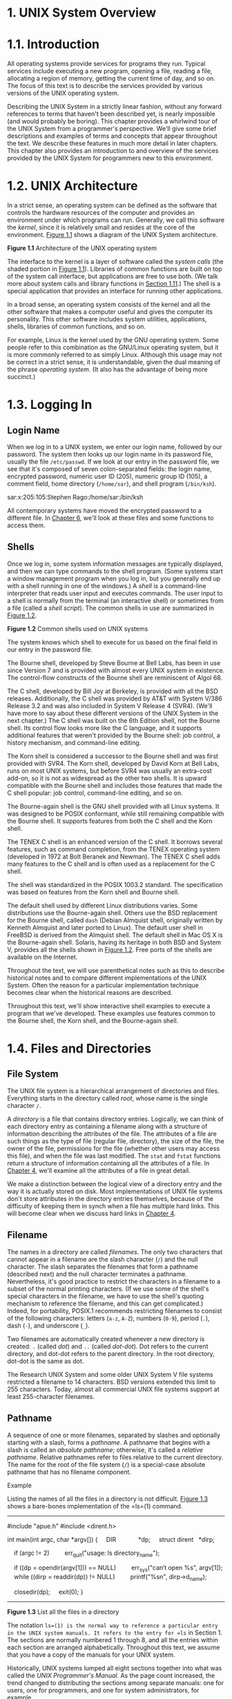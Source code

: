 * 1. UNIX System Overview
* 1.1. Introduction


All operating systems provide services for programs they run. Typical services include executing a new program, opening a file, reading a file, allocating a region of memory, getting the current time of day, and so on. The focus of this text is to describe the services provided by various versions of the UNIX operating system.

Describing the UNIX System in a strictly linear fashion, without any forward references to terms that haven't been described yet, is nearly impossible (and would probably be boring). This chapter provides a whirlwind tour of the UNIX System from a programmer's perspective. We'll give some brief descriptions and examples of terms and concepts that appear throughout the text. We describe these features in much more detail in later chapters. This chapter also provides an introduction to and overview of the services provided by the UNIX System for programmers new to this environment.

* 1.2. UNIX Architecture


In a strict sense, an operating system can be defined as the software that controls the hardware resources of the computer and provides an environment under which programs can run. Generally, we call this software the /kernel/, since it is relatively small and resides at the core of the environment. [[file:part0013.xhtml#ch01fig01][Figure 1.1]] shows a diagram of the UNIX System architecture.

[[../Images/image01288.jpeg]]
*Figure 1.1* Architecture of the UNIX operating system

The interface to the kernel is a layer of software called the /system calls/ (the shaded portion in [[file:part0013.xhtml#ch01fig01][Figure 1.1]]). Libraries of common functions are built on top of the system call interface, but applications are free to use both. (We talk more about system calls and library functions in [[file:part0013.xhtml#ch01lev1sec11][Section 1.11]].) The shell is a special application that provides an interface for running other applications.

In a broad sense, an operating system consists of the kernel and all the other software that makes a computer useful and gives the computer its personality. This other software includes system utilities, applications, shells, libraries of common functions, and so on.

For example, Linux is the kernel used by the GNU operating system. Some people refer to this combination as the GNU/Linux operating system, but it is more commonly referred to as simply Linux. Although this usage may not be correct in a strict sense, it is understandable, given the dual meaning of the phrase /operating system/. (It also has the advantage of being more succinct.)

* 1.3. Logging In


** Login Name


When we log in to a UNIX system, we enter our login name, followed by our password. The system then looks up our login name in its password file, usually the file =/etc/passwd=. If we look at our entry in the password file, we see that it's composed of seven colon-separated fields: the login name, encrypted password, numeric user ID (205), numeric group ID (105), a comment field, home directory (=/home/sar=), and shell program (=/bin/ksh=).

sar:x:205:105:Stephen Rago:/home/sar:/bin/ksh

All contemporary systems have moved the encrypted password to a different file. In [[file:part0018.xhtml#ch06][Chapter 6]], we'll look at these files and some functions to access them.

** Shells


Once we log in, some system information messages are typically displayed, and then we can type commands to the shell program. (Some systems start a window management program when you log in, but you generally end up with a shell running in one of the windows.) A /shell/ is a command-line interpreter that reads user input and executes commands. The user input to a shell is normally from the terminal (an interactive shell) or sometimes from a file (called a /shell script/). The common shells in use are summarized in [[file:part0013.xhtml#ch01fig02][Figure 1.2]].

[[../Images/image01289.jpeg]]
*Figure 1.2* Common shells used on UNIX systems

The system knows which shell to execute for us based on the final field in our entry in the password file.

The Bourne shell, developed by Steve Bourne at Bell Labs, has been in use since Version 7 and is provided with almost every UNIX system in existence. The control-flow constructs of the Bourne shell are reminiscent of Algol 68.

The C shell, developed by Bill Joy at Berkeley, is provided with all the BSD releases. Additionally, the C shell was provided by AT&T with System V/386 Release 3.2 and was also included in System V Release 4 (SVR4). (We'll have more to say about these different versions of the UNIX System in the next chapter.) The C shell was built on the 6th Edition shell, not the Bourne shell. Its control flow looks more like the C language, and it supports additional features that weren't provided by the Bourne shell: job control, a history mechanism, and command-line editing.

The Korn shell is considered a successor to the Bourne shell and was first provided with SVR4. The Korn shell, developed by David Korn at Bell Labs, runs on most UNIX systems, but before SVR4 was usually an extra-cost add-on, so it is not as widespread as the other two shells. It is upward compatible with the Bourne shell and includes those features that made the C shell popular: job control, command-line editing, and so on.

The Bourne-again shell is the GNU shell provided with all Linux systems. It was designed to be POSIX conformant, while still remaining compatible with the Bourne shell. It supports features from both the C shell and the Korn shell.

The TENEX C shell is an enhanced version of the C shell. It borrows several features, such as command completion, from the TENEX operating system (developed in 1972 at Bolt Beranek and Newman). The TENEX C shell adds many features to the C shell and is often used as a replacement for the C shell.

The shell was standardized in the POSIX 1003.2 standard. The specification was based on features from the Korn shell and Bourne shell.

The default shell used by different Linux distributions varies. Some distributions use the Bourne-again shell. Others use the BSD replacement for the Bourne shell, called =dash= (Debian Almquist shell, originally written by Kenneth Almquist and later ported to Linux). The default user shell in FreeBSD is derived from the Almquist shell. The default shell in Mac OS X is the Bourne-again shell. Solaris, having its heritage in both BSD and System V, provides all the shells shown in [[file:part0013.xhtml#ch01fig02][Figure 1.2]]. Free ports of the shells are available on the Internet.

Throughout the text, we will use parenthetical notes such as this to describe historical notes and to compare different implementations of the UNIX System. Often the reason for a particular implementation technique becomes clear when the historical reasons are described.

Throughout this text, we'll show interactive shell examples to execute a program that we've developed. These examples use features common to the Bourne shell, the Korn shell, and the Bourne-again shell.

* 1.4. Files and Directories


** File System


The UNIX file system is a hierarchical arrangement of directories and files. Everything starts in the directory called /root/, whose name is the single character =/=.

A /directory/ is a file that contains directory entries. Logically, we can think of each directory entry as containing a filename along with a structure of information describing the attributes of the file. The attributes of a file are such things as the type of file (regular file, directory), the size of the file, the owner of the file, permissions for the file (whether other users may access this file), and when the file was last modified. The =stat= and =fstat= functions return a structure of information containing all the attributes of a file. In [[file:part0016.xhtml#ch04][Chapter 4]], we'll examine all the attributes of a file in great detail.

We make a distinction between the logical view of a directory entry and the way it is actually stored on disk. Most implementations of UNIX file systems don't store attributes in the directory entries themselves, because of the difficulty of keeping them in synch when a file has multiple hard links. This will become clear when we discuss hard links in [[file:part0016.xhtml#ch04][Chapter 4]].

** Filename


The names in a directory are called /filenames/. The only two characters that cannot appear in a filename are the slash character (=/=) and the null character. The slash separates the filenames that form a pathname (described next) and the null character terminates a pathname. Nevertheless, it's good practice to restrict the characters in a filename to a subset of the normal printing characters. (If we use some of the shell's special characters in the filename, we have to use the shell's quoting mechanism to reference the filename, and this can get complicated.) Indeed, for portability, POSIX.1 recommends restricting filenames to consist of the following characters: letters (=a-z=, =A-Z=), numbers (=0-9=), period (=.=), dash (=-=), and underscore (=_=).

Two filenames are automatically created whenever a new directory is created: =.= (called /dot/) and =..= (called /dot-dot/). Dot refers to the current directory, and dot-dot refers to the parent directory. In the root directory, dot-dot is the same as dot.

The Research UNIX System and some older UNIX System V file systems restricted a filename to 14 characters. BSD versions extended this limit to 255 characters. Today, almost all commercial UNIX file systems support at least 255-character filenames.

** Pathname


A sequence of one or more filenames, separated by slashes and optionally starting with a slash, forms a /pathname/. A pathname that begins with a slash is called an /absolute pathname/; otherwise, it's called a /relative pathname/. Relative pathnames refer to files relative to the current directory. The name for the root of the file system (=/=) is a special-case absolute pathname that has no filename component.

Example

Listing the names of all the files in a directory is not difficult. [[file:part0013.xhtml#ch01fig03][Figure 1.3]] shows a bare-bones implementation of the =ls=(1) command.



--------------

#include "apue.h"
#include <dirent.h>

int
main(int argc, char *argv[])
{
    DIR             *dp;
    struct dirent   *dirp;

    if (argc != 2)
        err_quit("usage: ls directory_name");

    if ((dp = opendir(argv[1])) == NULL)
        err_sys("can′t open %s", argv[1]);
    while ((dirp = readdir(dp)) != NULL)
        printf("%sn", dirp->d_name);

    closedir(dp);
    exit(0);
}

--------------

*Figure 1.3* List all the files in a directory

The notation =ls=(1) is the normal way to reference a particular entry in the UNIX system manuals. It refers to the entry for =ls= in Section 1. The sections are normally numbered 1 through 8, and all the entries within each section are arranged alphabetically. Throughout this text, we assume that you have a copy of the manuals for your UNIX system.

Historically, UNIX systems lumped all eight sections together into what was called the /UNIX Programmer's Manual/. As the page count increased, the trend changed to distributing the sections among separate manuals: one for users, one for programmers, and one for system administrators, for example.

Some UNIX systems further divide the manual pages within a given section, using an uppercase letter. For example, all the standard input/output (I/O) functions in AT&T [[[file:part0038.xhtml#bib01_12][1990e]]] are indicated as being in Section 3S, as in =fopen=(3S). Other systems have replaced the numeric sections with alphabetic ones, such as C for commands.

Today, most manuals are distributed in electronic form. If your manuals are online, the way to see the manual pages for the =ls= command would be something like

man 1 ls

or

man -s1 ls

[[file:part0013.xhtml#ch01fig03][Figure 1.3]] is a program that just prints the name of every file in a directory, and nothing else. If the source file is named =myls.c=, we compile it into the default =a.out= executable file by running

cc myls.c

Historically, =cc=(1) is the C compiler. On systems with the GNU C compilation system, the C compiler is =gcc=(1). Here, =cc= is usually linked to =gcc=.

Some sample output is



$ ./a.out /dev
.
..
cdrom
stderr
stdout
stdin
fd
sda4
sda3
sda2
sda1
sda
tty2
tty1
console
tty
zero
null
                    many more lines that aren′t shown
mem
$ ./a.out /etc/ssl/private
can′t open /etc/ssl/private: Permission denied
$ ./a.out /dev/tty
can′t open /dev/tty: Not a directory

Throughout this text, we'll show commands that we run and the resulting output in this fashion: Characters that we type are shown in this font, whereas output from programs is shown =like this=. If we need to add comments to this output, we'll show the comments in /italics/. The dollar sign that precedes our input is the prompt that is printed by the shell. We'll always show the shell prompt as a dollar sign.

Note that the directory listing is not in alphabetical order. The =ls= command sorts the names before printing them.

There are many details to consider in this 20-line program.

• First, we include a header of our own: =apue.h=. We include this header in almost every program in this text. This header includes some standard system headers and defines numerous constants and function prototypes that we use throughout the examples in the text. A listing of this header is in [[file:part0036.xhtml#app02][Appendix B]].

• Next, we include a system header, =dirent.h=, to pick up the function prototypes for =opendir= and =readdir=, in addition to the definition of the =dirent= structure. On some systems, the definitions are split into multiple header files. For example, in the Ubuntu 12.04 Linux distribution, =/usr/include/dirent.h= declares the function prototypes and includes =bits/dirent.h=, which defines the =dirent= structure (and is actually stored in =/usr/include/x86_64-linux-gnu/bits=).

• The declaration of the =main= function uses the style supported by the ISO C standard. (We'll have more to say about the ISO C standard in the next chapter.)

• We take an argument from the command line, =argv[1]=, as the name of the directory to list. In [[file:part0019.xhtml#ch07][Chapter 7]], we'll look at how the =main= function is called and how the command-line arguments and environment variables are accessible to the program.

• Because the actual format of directory entries varies from one UNIX system to another, we use the functions =opendir=, =readdir=, and =closedir= to manipulate the directory.

• The =opendir= function returns a pointer to a =DIR= structure, and we pass this pointer to the =readdir= function. We don't care what's in the =DIR= structure. We then call =readdir= in a loop, to read each directory entry. The =readdir= function returns a pointer to a =dirent= structure or, when it's finished with the directory, a null pointer. All we examine in the =dirent= structure is the name of each directory entry (=d_name=). Using this name, we could then call the =stat= function ([[file:part0016.xhtml#ch04lev1sec2][Section 4.2]]) to determine all the attributes of the file.

• We call two functions of our own to handle the errors: =err_sys= and =err_quit=. We can see from the preceding output that the =err_sys= function prints an informative message describing what type of error was encountered (“Permission denied” or “Not a directory”). These two error functions are shown and described in [[file:part0036.xhtml#app02][Appendix B]]. We also talk more about error handling in [[file:part0013.xhtml#ch01lev1sec7][Section 1.7]].

• When the program is done, it calls the function =exit= with an argument of 0. The function =exit= terminates a program. By convention, an argument of 0 means OK, and an argument between 1 and 255 means that an error occurred. In [[file:part0020.xhtml#ch08lev1sec5][Section 8.5]], we show how any program, such as a shell or a program that we write, can obtain the =exit= status of a program that it executes.

** Working Directory


Every process has a /working directory/, sometimes called the /current working directory/. This is the directory from which all relative pathnames are interpreted. A process can change its working directory with the =chdir= function.

For example, the relative pathname =doc/memo/joe= refers to the file or directory =joe=, in the directory =memo=, in the directory =doc=, which must be a directory within the working directory. From looking just at this pathname, we know that both =doc= and =memo= have to be directories, but we can't tell whether =joe= is a file or a directory. The pathname =/usr/lib/lint= is an absolute pathname that refers to the file or directory =lint= in the directory =lib=, in the directory =usr=, which is in the root directory.

** Home Directory


When we log in, the working directory is set to our /home directory/. Our home directory is obtained from our entry in the password file ([[file:part0013.xhtml#ch01lev1sec3][Section 1.3]]).

* 1.5. Input and Output


** File Descriptors


File descriptors are normally small non-negative integers that the kernel uses to identify the files accessed by a process. Whenever it opens an existing file or creates a new file, the kernel returns a file descriptor that we use when we want to read or write the file.

** Standard Input, Standard Output, and Standard Error


By convention, all shells open three descriptors whenever a new program is run: standard input, standard output, and standard error. If nothing special is done, as in the simple command

ls

then all three are connected to the terminal. Most shells provide a way to redirect any or all of these three descriptors to any file. For example,

ls > file.list

executes the =ls= command with its standard output redirected to the file named =file.list=.

** Unbuffered I/O


Unbuffered I/O is provided by the functions =open=, =read=, =write=, =lseek=, and =close=. These functions all work with file descriptors.

Example

If we're willing to read from the standard input and write to the standard output, then the program in [[file:part0013.xhtml#ch01fig04][Figure 1.4]] copies any regular file on a UNIX system.



--------------

#include "apue.h"

#define BUFFSIZE    4096

int
main(void)
{
    int     n;
    char    buf[BUFFSIZE];

    while ((n = read(STDIN_FILENO, buf, BUFFSIZE)) > 0)
        if (write(STDOUT_FILENO, buf, n) != n)
            err_sys("write error");

    if (n < 0)
        err_sys("read error");

    exit(0);
}

--------------

*Figure 1.4* Copy standard input to standard output

The =<unistd.h>= header, included by =apue.h=, and the two constants =STDIN_FILENO= and =STDOUT_FILENO= are part of the POSIX standard (about which we'll have a lot more to say in the next chapter). This header contains function prototypes for many of the UNIX system services, such as the =read= and =write= functions that we call.

The constants =STDIN_FILENO= and =STDOUT_FILENO= are defined in =<unistd.h>= and specify the file descriptors for standard input and standard output. These values are 0 and 1, respectively, as required by POSIX.1, but we'll use the names for readability.

In [[file:part0015.xhtml#ch03lev1sec9][Section 3.9]], we'll examine the =BUFFSIZE= constant in detail, seeing how various values affect the efficiency of the program. Regardless of the value of this constant, however, this program still copies any regular file.

The =read= function returns the number of bytes that are read, and this value is used as the number of bytes to write. When the end of the input file is encountered, =read= returns 0 and the program stops. If a read error occurs, =read= returns --1. Most of the system functions return --1 when an error occurs.

If we compile the program into the standard name (=a.out=) and execute it as

./a.out > data

standard input is the terminal, standard output is redirected to the file =data=, and standard error is also the terminal. If this output file doesn't exist, the shell creates it by default. The program copies lines that we type to the standard output until we type the end-of-file character (usually Control-D).

If we run

./a.out < infile > outfile

then the file named =infile= will be copied to the file named =outfile=.

In [[file:part0015.xhtml#ch03][Chapter 3]], we describe the unbuffered I/O functions in more detail.

** Standard I/O


The standard I/O functions provide a buffered interface to the unbuffered I/O functions. Using standard I/O relieves us from having to choose optimal buffer sizes, such as the =BUFFSIZE= constant in [[file:part0013.xhtml#ch01fig04][Figure 1.4]]. The standard I/O functions also simplify dealing with lines of input (a common occurrence in UNIX applications). The =fgets= function, for example, reads an entire line. The =read= function, in contrast, reads a specified number of bytes. As we shall see in [[file:part0017.xhtml#ch05lev1sec4][Section 5.4]], the standard I/O library provides functions that let us control the style of buffering used by the library.

The most common standard I/O function is =printf=. In programs that call =printf=, we'll always include =<stdio.h>=---normally by including =apue.h=---as this header contains the function prototypes for all the standard I/O functions.

Example

The program in [[file:part0013.xhtml#ch01fig05][Figure 1.5]], which we'll examine in more detail in [[file:part0017.xhtml#ch05lev1sec8][Section 5.8]], is like the previous program that called =read= and =write=. This program copies standard input to standard output and can copy any regular file.



--------------

#include "apue.h"

int
main(void)
{
    int     c;

    while ((c = getc(stdin)) != EOF)
        if (putc(c, stdout) == EOF)
            err_sys("output error");

    if (ferror(stdin))
        err_sys("input error");

    exit(0);
}

--------------

*Figure 1.5* Copy standard input to standard output, using standard I/O

The function =getc= reads one character at a time, and this character is written by =putc=. After the last byte of input has been read, =getc= returns the constant =EOF= (defined in =<stdio.h>=). The standard I/O constants =stdin= and =stdout= are also defined in the =<stdio.h>= header and refer to the standard input and standard output.

* 1.6. Programs and Processes


** Program


A /program/ is an executable file residing on disk in a directory. A program is read into memory and is executed by the kernel as a result of one of the seven =exec= functions. We'll cover these functions in [[file:part0020.xhtml#ch08lev1sec10][Section 8.10]].

** Processes and Process ID


An executing instance of a program is called a /process/, a term used on almost every page of this text. Some operating systems use the term /task/ to refer to a program that is being executed.

The UNIX System guarantees that every process has a unique numeric identifier called the /process ID/. The process ID is always a non-negative integer.

Example

The program in [[file:part0013.xhtml#ch01fig06][Figure 1.6]] prints its process ID.



--------------

#include "apue.h"

int
main(void)
{
    printf("hello world from process ID %ldn", (long)getpid());
    exit(0);
}

--------------

*Figure 1.6* Print the process ID

If we compile this program into the file =a.out= and execute it, we have



$ ./a.out
hello world from process ID 851
$ ./a.out
hello world from process ID 854

When this program runs, it calls the function =getpid= to obtain its process ID. As we shall see later, =getpid= returns a =pid_t= data type. We don't know its size; all we know is that the standards guarantee that it will fit in a long integer. Because we have to tell =printf= the size of each argument to be printed, we have to cast the value to the largest data type that it might use (in this case, a long integer). Although most process IDs will fit in an =int=, using a =long= promotes portability.

** Process Control


There are three primary functions for process control: =fork=, =exec=, and =waitpid=. (The =exec= function has seven variants, but we often refer to them collectively as simply the =exec= function.)

Example

The process control features of the UNIX System are demonstrated using a simple program ([[file:part0013.xhtml#ch01fig07][Figure 1.7]]) that reads commands from standard input and executes the commands. This is a bare-bones implementation of a shell-like program.



--------------

#include "apue.h"
#include <sys/wait.h>

int
main(void)
{
    char    buf[MAXLINE];   /* from apue.h */
    pid_t   pid;
    int     status;

    printf("%% ");  /* print prompt (printf requires %% to print %) */
    while (fgets(buf, MAXLINE, stdin) != NULL) {
        if (buf[strlen(buf) - 1] == ′n′)
            buf[strlen(buf) - 1] = 0; /* replace newline with null */

        if ((pid = fork()) < 0) {
            err_sys("fork error");
        } else if (pid == 0) {      /* child */
            execlp(buf, buf, (char *)0);
            err_ret("couldn′t execute: %s", buf);
            exit(127);
        }

        /* parent */
        if ((pid = waitpid(pid, &status, 0)) < 0)
            err_sys("waitpid error");
        printf("%% ");
    }
    exit(0);
}

--------------

*Figure 1.7* Read commands from standard input and execute them

There are several features to consider in this 30-line program.

• We use the standard I/O function =fgets= to read one line at a time from the standard input. When we type the end-of-file character (which is often Control-D) as the first character of a line, =fgets= returns a null pointer, the loop stops, and the process terminates. In [[file:part0030.xhtml#ch18][Chapter 18]], we describe all the special terminal characters---end of file, backspace one character, erase entire line, and so on---and how to change them.

• Because each line returned by =fgets= is terminated with a newline character, followed by a null byte, we use the standard C function =strlen= to calculate the length of the string, and then replace the newline with a null byte. We do this because the =execlp= function wants a null-terminated argument, not a newline-terminated argument.

• We call =fork= to create a new process, which is a copy of the caller. We say that the caller is the parent and that the newly created process is the child. Then =fork= returns the non-negative process ID of the new child process to the parent, and returns 0 to the child. Because =fork= creates a new process, we say that it is called once---by the parent---but returns twice---in the parent and in the child.

• In the child, we call =execlp= to execute the command that was read from the standard input. This replaces the child process with the new program file. The combination of =fork= followed by =exec= is called spawning a new process on some operating systems. In the UNIX System, the two parts are separated into individual functions. We'll say a lot more about these functions in [[file:part0020.xhtml#ch08][Chapter 8]].

• Because the child calls =execlp= to execute the new program file, the parent wants to wait for the child to terminate. This is done by calling =waitpid=, specifying which process to wait for: the =pid= argument, which is the process ID of the child. The =waitpid= function also returns the termination status of the child---the =status= variable---but in this simple program, we don't do anything with this value. We could examine it to determine how the child terminated.

• The most fundamental limitation of this program is that we can't pass arguments to the command we execute. We can't, for example, specify the name of a directory to list. We can execute =ls= only on the working directory. To allow arguments would require that we parse the input line, separating the arguments by some convention, probably spaces or tabs, and then pass each argument as a separate parameter to the =execlp= function. Nevertheless, this program is still a useful demonstration of the UNIX System's process control functions.

If we run this program, we get the following results. Note that our program has a different prompt---the percent sign---to distinguish it from the shell's prompt.



$ ./a.out
% date
Sat Jan 21 19:42:07 EST 2012
% who
sar      console  Jan  1 14:59
sar      ttys000  Jan  1 14:59
sar      ttys001  Jan 15 15:28
% pwd
/home/sar/bk/apue/3e
% ls
Makefile
a.out
shell1.c
% ^D                                    type the end-of-file character
$                                       the regular shell prompt

The notation =^D= is used to indicate a control character. Control characters are special characters formed by holding down the control key---often labeled =Control= or =Ctrl=---on your keyboard and then pressing another key at the same time. Control-D, or =^D=, is the default end-of-file character. We'll see many more control characters when we discuss terminal I/O in [[file:part0030.xhtml#ch18][Chapter 18]].

** Threads and Thread IDs


Usually, a process has only one thread of control---one set of machine instructions executing at a time. Some problems are easier to solve when more than one thread of control can operate on different parts of the problem. Additionally, multiple threads of control can exploit the parallelism possible on multiprocessor systems.

All threads within a process share the same address space, file descriptors, stacks, and process-related attributes. Each thread executes on its own stack, although any thread can access the stacks of other threads in the same process. Because they can access the same memory, the threads need to synchronize access to shared data among themselves to avoid inconsistencies.

Like processes, threads are identified by IDs. Thread IDs, however, are local to a process. A thread ID from one process has no meaning in another process. We use thread IDs to refer to specific threads as we manipulate the threads within a process.

Functions to control threads parallel those used to control processes. Because threads were added to the UNIX System long after the process model was established, however, the thread model and the process model have some complicated interactions, as we shall see in [[file:part0024.xhtml#ch12][Chapter 12]].

* 1.7. Error Handling


When an error occurs in one of the UNIX System functions, a negative value is often returned, and the integer =errno= is usually set to a value that tells why. For example, the =open= function returns either a non-negative file descriptor if all is OK or --1 if an error occurs. An error from =open= has about 15 possible =errno= values, such as file doesn't exist, permission problem, and so on. Some functions use a convention other than returning a negative value. For example, most functions that return a pointer to an object return a null pointer to indicate an error.

The file =<errno.h>= defines the symbol =errno= and constants for each value that =errno= can assume. Each of these constants begins with the character =E=. Also, the first page of Section 2 of the UNIX system manuals, named =intro=(2), usually lists all these error constants. For example, if =errno= is equal to the constant =EACCES=, this indicates a permission problem, such as insufficient permission to open the requested file.

On Linux, the error constants are listed in the =errno=(3) manual page.

POSIX and ISO C define =errno= as a symbol expanding into a modifiable lvalue of type integer. This can be either an integer that contains the error number or a function that returns a pointer to the error number. The historical definition is

extern int errno;

But in an environment that supports threads, the process address space is shared among multiple threads, and each thread needs its own local copy of =errno= to prevent one thread from interfering with another. Linux, for example, supports multithreaded access to =errno= by defining it as



extern int *__errno_location(void);
#define errno (*__errno_location())

There are two rules to be aware of with respect to =errno=. First, its value is never cleared by a routine if an error does not occur. Therefore, we should examine its value only when the return value from a function indicates that an error occurred. Second, the value of =errno= is never set to 0 by any of the functions, and none of the constants defined in =<errno.h>= has a value of 0.

Two functions are defined by the C standard to help with printing error messages.

--------------

#include <string.h>

char *strerror(int errnum);

Returns: pointer to message string

--------------

This function maps /errnum/, which is typically the =errno= value, into an error message string and returns a pointer to the string.

The =perror= function produces an error message on the standard error, based on the current value of =errno=, and returns.

--------------

#include <stdio.h>

void perror(const char *msg);

--------------

It outputs the string pointed to by /msg/, followed by a colon and a space, followed by the error message corresponding to the value of =errno=, followed by a newline.

Example

[[file:part0013.xhtml#ch01fig08][Figure 1.8]] shows the use of these two error functions.



--------------

#include "apue.h"
#include <errno.h>

int
main(int argc, char *argv[])
{
    fprintf(stderr, "EACCES: %sn", strerror(EACCES));
    errno = ENOENT;
    perror(argv[0]);
    exit(0);
}

--------------

*Figure 1.8* Demonstrate =strerror= and =perror=

If this program is compiled into the file =a.out=, we have



$ ./a.out
EACCES: Permission denied
./a.out: No such file or directory

Note that we pass the name of the program---=argv[0]=, whose value is =./a.out=---as the argument to =perror=. This is a standard convention in the UNIX System. By doing this, if the program is executed as part of a pipeline, as in

prog1 < inputfile | prog2 | prog3 > outputfile

we are able to tell which of the three programs generated a particular error message.

Instead of calling either =strerror= or =perror= directly, the examples in this text use the error functions shown in [[file:part0036.xhtml#app02][Appendix B]]. These functions let us use the variable argument list facility of ISO C to handle error conditions with a single C statement.

** Error Recovery


The errors defined in =<errno.h>= can be divided into two categories: fatal and nonfatal. A fatal error has no recovery action. The best we can do is print an error message on the user's screen or to a log file, and then exit. Nonfatal errors, on the other hand, can sometimes be dealt with more robustly. Most nonfatal errors are temporary, such as a resource shortage, and might not occur when there is less activity on the system.

Resource-related nonfatal errors include =EAGAIN=, =ENFILE=, =ENOBUFS=, =ENOLCK=, =ENOSPC=, =EWOULDBLOCK=, and sometimes =ENOMEM=. =EBUSY= can be treated as nonfatal when it indicates that a shared resource is in use. Sometimes, =EINTR= can be treated as a nonfatal error when it interrupts a slow system call (more on this in [[file:part0022.xhtml#ch10lev1sec5][Section 10.5]]).

The typical recovery action for a resource-related nonfatal error is to delay and retry later. This technique can be applied in other circumstances. For example, if an error indicates that a network connection is no longer functioning, it might be possible for the application to delay a short time and then reestablish the connection. Some applications use an exponential backoff algorithm, waiting a longer period of time in each subsequent iteration.

Ultimately, it is up to the application developer to determine the cases where an application can recover from an error. If a reasonable recovery strategy can be used, we can improve the robustness of our application by avoiding an abnormal exit.

* 1.8. User Identification

** User ID


The /user ID/ from our entry in the password file is a numeric value that identifies us to the system. This user ID is assigned by the system administrator when our login name is assigned, and we cannot change it. The user ID is normally assigned to be unique for every user. We'll see how the kernel uses the user ID to check whether we have the appropriate permissions to perform certain operations.

We call the user whose user ID is 0 either /root/ or the /superuser/. The entry in the password file normally has a login name of =root=, and we refer to the special privileges of this user as superuser privileges. As we'll see in [[file:part0016.xhtml#ch04][Chapter 4]], if a process has superuser privileges, most file permission checks are bypassed. Some operating system functions are restricted to the superuser. The superuser has free rein over the system.

Client versions of Mac OS X ship with the superuser account disabled; server versions ship with the account already enabled. Instructions are available on Apple's Web site describing how to enable it. See =http://support.apple.com/kb/HT1528=.

** Group ID


Our entry in the password file also specifies our numeric /group ID/. This, too, is assigned by the system administrator when our login name is assigned. Typically, the password file contains multiple entries that specify the same group ID. Groups are normally used to collect users together into projects or departments. This allows the sharing of resources, such as files, among members of the same group. We'll see in [[file:part0016.xhtml#ch04lev1sec5][Section 4.5]] that we can set the permissions on a file so that all members of a group can access the file, whereas others outside the group cannot.

There is also a group file that maps group names into numeric group IDs. The group file is usually =/etc/group=.

The use of numeric user IDs and numeric group IDs for permissions is historical. With every file on disk, the file system stores both the user ID and the group ID of a file's owner. Storing both of these values requires only four bytes, assuming that each is stored as a two-byte integer. If the full ASCII login name and group name were used instead, additional disk space would be required. In addition, comparing strings during permission checks is more expensive than comparing integers.

Users, however, work better with names than with numbers, so the password file maintains the mapping between login names and user IDs, and the group file provides the mapping between group names and group IDs. The =ls -l= command, for example, prints the login name of the owner of a file, using the password file to map the numeric user ID into the corresponding login name.

Early UNIX systems used 16-bit integers to represent user and group IDs. Contemporary UNIX systems use 32-bit integers.

Example

The program in [[file:part0013.xhtml#ch01fig09][Figure 1.9]] prints the user ID and the group ID.



--------------

#include "apue.h"

int
main(void)
{
    printf("uid = %d, gid = %dn", getuid(), getgid());
    exit(0);
}

--------------

*Figure 1.9* Print user ID and group ID

We call the functions =getuid= and =getgid= to return the user ID and the group ID. Running the program yields

$ ./a.out
uid = 205, gid = 105

** Supplementary Group IDs


In addition to the group ID specified in the password file for a login name, most versions of the UNIX System allow a user to belong to other groups. This practice started with 4.2BSD, which allowed a user to belong to up to 16 additional groups. These /supplementary group IDs/ are obtained at login time by reading the file =/etc/group= and finding the first 16 entries that list the user as a member. As we shall see in the next chapter, POSIX requires that a system support at least 8 supplementary groups per process, but most systems support at least 16.

* 1.9. Signals


Signals are a technique used to notify a process that some condition has occurred. For example, if a process divides by zero, the signal whose name is =SIGFPE= (floating-point exception) is sent to the process. The process has three choices for dealing with the signal.

*1.* Ignore the signal. This option isn't recommended for signals that denote a hardware exception, such as dividing by zero or referencing memory outside the address space of the process, as the results are undefined.

*2.* Let the default action occur. For a divide-by-zero condition, the default is to terminate the process.

*3.* Provide a function that is called when the signal occurs (this is called “catching” the signal). By providing a function of our own, we'll know when the signal occurs and we can handle it as we wish.

Many conditions generate signals. Two terminal keys, called the /interrupt key/---often the DELETE key or Control-C---and the /quit key/---often Control-backslash---are used to interrupt the currently running process. Another way to generate a signal is by calling the =kill= function. We can call this function from a process to send a signal to another process. Naturally, there are limitations: we have to be the owner of the other process (or the superuser) to be able to send it a signal.

Example

Recall the bare-bones shell example ([[file:part0013.xhtml#ch01fig07][Figure 1.7]]). If we invoke this program and press the interrupt key, the process terminates because the default action for this signal, named =SIGINT=, is to terminate the process. The process hasn't told the kernel to do anything other than the default with this signal, so the process terminates.

To catch this signal, the program needs to call the =signal= function, specifying the name of the function to call when the =SIGINT= signal is generated. The function is named =sig_int=; when it's called, it just prints a message and a new prompt. Adding 11 lines to the program in [[file:part0013.xhtml#ch01fig07][Figure 1.7]] gives us the version in [[file:part0013.xhtml#ch01fig10][Figure 1.10]]. (The 11 new lines are indicated with a plus sign at the beginning of the line.)



--------------

  #include "apue.h"
  #include <sys/wait.h>

+ static void sig_int(int);        /* our signal-catching function */
+
  int
  main(void)
  {
      char    buf[MAXLINE];   /* from apue.h */
      pid_t   pid;
      int     status;

+     if (signal(SIGINT, sig_int) == SIG_ERR)
+         err_sys("signal error");
+
      printf("%% ");  /* print prompt (printf requires %% to print %) */
      while (fgets(buf, MAXLINE, stdin) != NULL) {
          if (buf[strlen(buf) - 1] == ′n′)
              buf[strlen(buf) - 1] = 0; /* replace newline with null */

          if ((pid = fork()) < 0) {
              err_sys("fork error");
          } else if (pid == 0) {      /* child */
              execlp(buf, buf, (char *)0);
              err_ret("couldn′t execute: %s", buf);
              exit(127);
          }

          /* parent */
          if ((pid = waitpid(pid, &status, 0)) < 0)
              err_sys("waitpid error");
          printf("%% ");
      }
      exit(0);
  }
+
+ void
+ sig_int(int signo)
+ {
+     printf("interruptn%% ");
+ }

--------------

*Figure 1.10* Read commands from standard input and execute them

In [[file:part0022.xhtml#ch10][Chapter 10]], we'll take a long look at signals, as most nontrivial applications deal with them.

* 1.10. Time Values


Historically, UNIX systems have maintained two different time values:

*1.* Calendar time. This value counts the number of seconds since the Epoch: 00:00:00 January 1, 1970, Coordinated Universal Time (UTC). (Older manuals refer to UTC as Greenwich Mean Time.) These time values are used to record the time when a file was last modified, for example.

The primitive system data type =time_t= holds these time values.

*2.* Process time. This is also called CPU time and measures the central processor resources used by a process. Process time is measured in clock ticks, which have historically been 50, 60, or 100 ticks per second.

The primitive system data type =clock_t= holds these time values. (We'll show how to obtain the number of clock ticks per second with the =sysconf= function in [[file:part0014.xhtml#ch02lev2sec15][Section 2.5.4]].)

When we measure the execution time of a process, as in [[file:part0015.xhtml#ch03lev1sec9][Section 3.9]], we'll see that the UNIX System maintains three values for a process:

• Clock time

• User CPU time

• System CPU time

The clock time, sometimes called /wall clock time/, is the amount of time the process takes to run, and its value depends on the number of other processes being run on the system. Whenever we report the clock time, the measurements are made with no other activities on the system.

The user CPU time is the CPU time attributed to user instructions. The system CPU time is the CPU time attributed to the kernel when it executes on behalf of the process. For example, whenever a process executes a system service, such as =read= or =write=, the time spent within the kernel performing that system service is charged to the process. The sum of user CPU time and system CPU time is often called the /CPU time/.

It is easy to measure the clock time, user time, and system time of any process: simply execute the =time=(1) command, with the argument to the =time= command being the command we want to measure. For example:



$ cd /usr/include
$ time -p grep _POSIX_SOURCE */*.h > /dev/null

real    0m0.81s
user    0m0.11s
sys     0m0.07s

The output format from the =time= command depends on the shell being used, because some shells don't run =/usr/bin/time=, but instead have a separate built-in function to measure the time it takes commands to run.

In [[file:part0020.xhtml#ch08lev1sec17][Section 8.17]], we'll see how to obtain these three times from a running process. The general topic of times and dates is covered in [[file:part0018.xhtml#ch06lev1sec10][Section 6.10]].

* 1.11. System Calls and Library Functions


All operating systems provide service points through which programs request services from the kernel. All implementations of the UNIX System provide a well-defined, limited number of entry points directly into the kernel called /system calls/ (recall [[file:part0013.xhtml#ch01fig01][Figure 1.1]]). Version 7 of the Research UNIX System provided about 50 system calls, 4.4BSD provided about 110, and SVR4 had around 120. The exact number of system calls varies depending on the operating system version. More recent systems have seen incredible growth in the number of supported system calls. Linux 3.2.0 has 380 system calls and FreeBSD 8.0 has over 450.

The system call interface has always been documented in Section 2 of the /UNIX Programmer's Manual/. Its definition is in the C language, no matter which implementation technique is actually used on any given system to invoke a system call. This differs from many older operating systems, which traditionally defined the kernel entry points in the assembly language of the machine.

The technique used on UNIX systems is for each system call to have a function of the same name in the standard C library. The user process calls this function, using the standard C calling sequence. This function then invokes the appropriate kernel service, using whatever technique is required on the system. For example, the function may put one or more of the C arguments into general registers and then execute some machine instruction that generates a software interrupt in the kernel. For our purposes, we can consider the system calls to be C functions.

Section 3 of the /UNIX Programmer's Manual/ defines the general-purpose library functions available to programmers. These functions aren't entry points into the kernel, although they may invoke one or more of the kernel's system calls. For example, the =printf= function may use the =write= system call to output a string, but the =strcpy= (copy a string) and =atoi= (convert ASCII to integer) functions don't involve the kernel at all.

From an implementor's point of view, the distinction between a system call and a library function is fundamental. From a user's perspective, however, the difference is not as critical. From our perspective in this text, both system calls and library functions appear as normal C functions. Both exist to provide services for application programs. We should realize, however, that we can replace the library functions, if desired, whereas the system calls usually cannot be replaced.

Consider the memory allocation function =malloc= as an example. There are many ways to do memory allocation and its associated garbage collection (best fit, first fit, and so on). No single technique is optimal for all programs. The UNIX system call that handles memory allocation, =sbrk=(2), is not a general-purpose memory manager. It increases or decreases the address space of the process by a specified number of bytes. How that space is managed is up to the process. The memory allocation function, =malloc=(3), implements one particular type of allocation. If we don't like its operation, we can define our own =malloc= function, which will probably use the =sbrk= system call. In fact, numerous software packages implement their own memory allocation algorithms with the =sbrk= system call. [[file:part0013.xhtml#ch01fig11][Figure 1.11]] shows the relationship between the application, the =malloc= function, and the =sbrk= system call.

[[../Images/image01290.jpeg]]
*Figure 1.11* Separation of =malloc= function and =sbrk= system call

Here we have a clean separation of duties: the system call in the kernel allocates an additional chunk of space on behalf of the process. The =malloc= library function manages this space from user level.

Another example to illustrate the difference between a system call and a library function is the interface the UNIX System provides to determine the current time and date. Some operating systems provide one system call to return the time and another to return the date. Any special handling, such as the switch to or from daylight saving time, is handled by the kernel or requires human intervention. The UNIX System, in contrast, provides a single system call that returns the number of seconds since the Epoch: midnight, January 1, 1970, Coordinated Universal Time. Any interpretation of this value, such as converting it to a human-readable time and date using the local time zone, is left to the user process. The standard C library provides routines to handle most cases. These library routines handle such details as the various algorithms for daylight saving time.

An application can either make a system call or call a library routine. Also realize that many library routines invoke a system call. This is shown in [[file:part0013.xhtml#ch01fig12][Figure 1.12]].

[[../Images/image01291.jpeg]]
*Figure 1.12* Difference between C library functions and system calls

Another difference between system calls and library functions is that system calls usually provide a minimal interface, whereas library functions often provide more elaborate functionality. We've seen this already in the difference between the =sbrk= system call and the =malloc= library function. We'll see this difference again later, when we compare the unbuffered I/O functions ([[file:part0015.xhtml#ch03][Chapter 3]]) and the standard I/O functions ([[file:part0017.xhtml#ch05][Chapter 5]]).

The process control system calls (=fork=, =exec=, and =waitpid=) are usually invoked by the user's application code directly. (Recall the bare-bones shell in [[file:part0013.xhtml#ch01fig07][Figure 1.7]].) But some library routines exist to simplify certain common cases: the =system= and =popen= library routines, for example. In [[file:part0020.xhtml#ch08lev1sec13][Section 8.13]], we'll show an implementation of the =system= function that invokes the basic process control system calls. We'll enhance this example in [[file:part0022.xhtml#ch10lev1sec18][Section 10.18]] to handle signals correctly.

To define the interface to the UNIX System that most programmers use, we have to describe both the system calls and some of the library functions. If we described only the =sbrk= system call, for example, we would skip the more programmer-friendly =malloc= library function that many applications use. In this text, we'll use the term /function/ to refer to both system calls and library functions, except when the distinction is necessary.

* 1.12. Summary


This chapter has provided a short tour of the UNIX System. We've described some of the fundamental terms that we'll encounter over and over again. We've seen numerous small examples of UNIX programs to give us a feel for what the remainder of the text talks about.

The next chapter is about standardization of the UNIX System and the effect of work in this area on current systems. Standards, particularly the ISO C standard and the POSIX.1 standard, will affect the rest of the text.

* Exercises


1.1 Verify on your system that the directories dot and dot-dot are not the same, except in the root directory.

1.2 In the output from the program in [[file:part0013.xhtml#ch01fig06][Figure 1.6]], what happened to the processes with process IDs 852 and 853?

1.3 In [[file:part0013.xhtml#ch01lev1sec7][Section 1.7]], the argument to =perror= is defined with the ISO C attribute =const=, whereas the integer argument to =strerror= isn't defined with this attribute. Why?

1.4 If the calendar time is stored as a signed 32-bit integer, in which year will it overflow? How can we extend the overflow point? Are these strategies compatible with existing applications?

1.5 If the process time is stored as a signed 32-bit integer, and if the system counts 100 ticks per second, after how many days will the value overflow?
